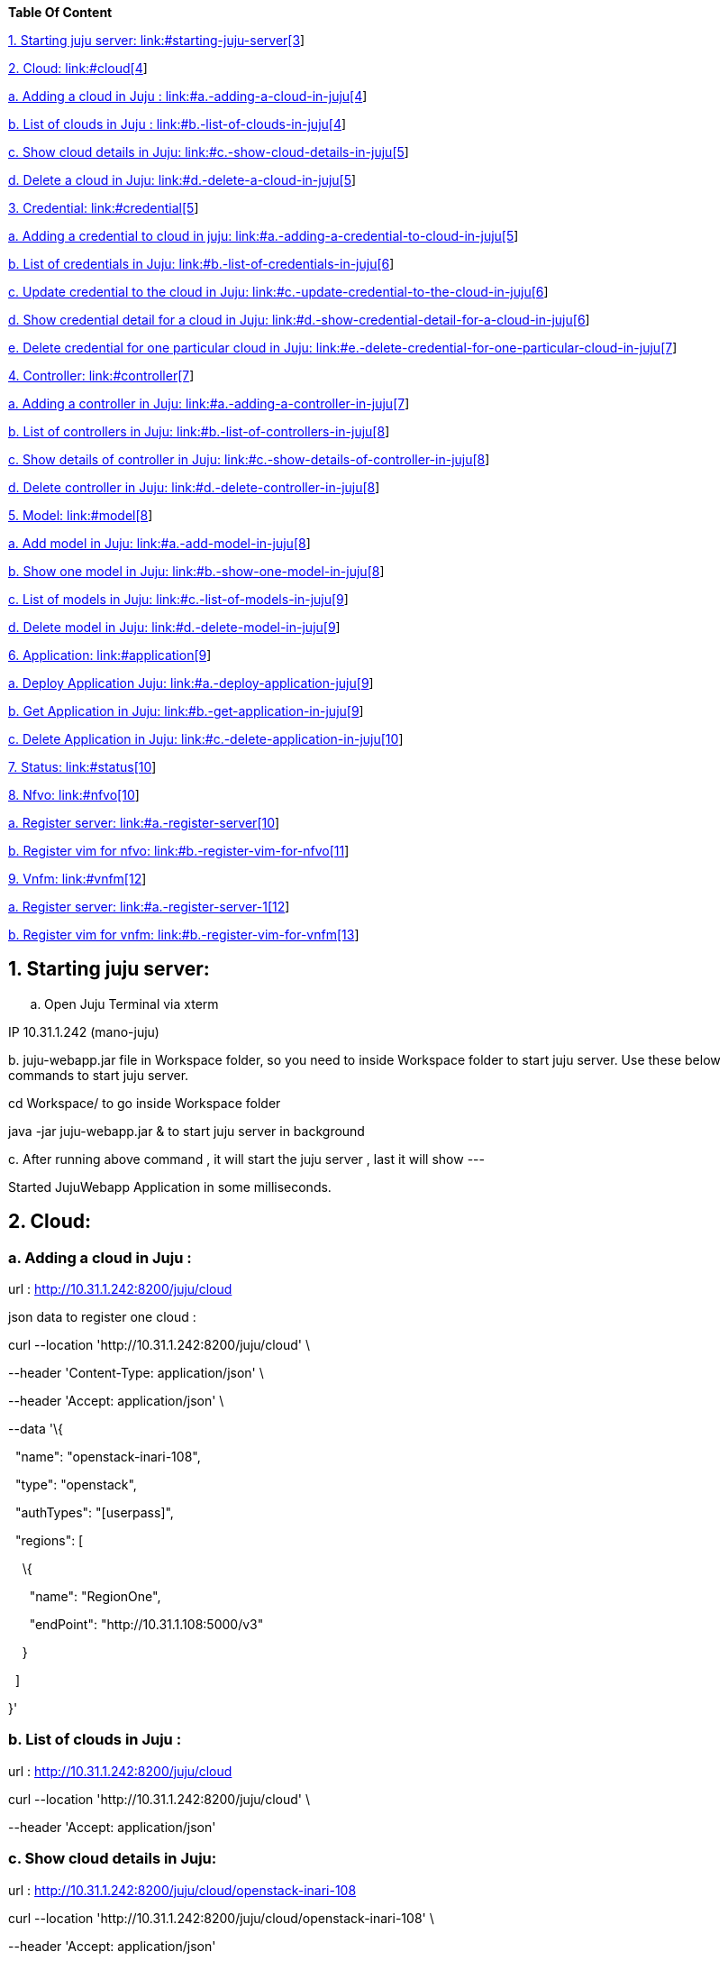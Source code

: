 *Table Of Content*

link:#starting-juju-server[1. Starting juju server:
link:#starting-juju-server[3]]

link:#cloud[2. Cloud: link:#cloud[4]]

link:#a.-adding-a-cloud-in-juju[a. Adding a cloud in Juju :
link:#a.-adding-a-cloud-in-juju[4]]

link:#b.-list-of-clouds-in-juju[b. List of clouds in Juju :
link:#b.-list-of-clouds-in-juju[4]]

link:#c.-show-cloud-details-in-juju[c. Show cloud details in Juju:
link:#c.-show-cloud-details-in-juju[5]]

link:#d.-delete-a-cloud-in-juju[d. Delete a cloud in Juju:
link:#d.-delete-a-cloud-in-juju[5]]

link:#credential[3. Credential: link:#credential[5]]

link:#a.-adding-a-credential-to-cloud-in-juju[a. Adding a credential to
cloud in juju: link:#a.-adding-a-credential-to-cloud-in-juju[5]]

link:#b.-list-of-credentials-in-juju[b. List of credentials in Juju:
link:#b.-list-of-credentials-in-juju[6]]

link:#c.-update-credential-to-the-cloud-in-juju[c. Update credential to
the cloud in Juju: link:#c.-update-credential-to-the-cloud-in-juju[6]]

link:#d.-show-credential-detail-for-a-cloud-in-juju[d. Show credential
detail for a cloud in Juju:
link:#d.-show-credential-detail-for-a-cloud-in-juju[6]]

link:#e.-delete-credential-for-one-particular-cloud-in-juju[e. Delete
credential for one particular cloud in Juju:
link:#e.-delete-credential-for-one-particular-cloud-in-juju[7]]

link:#controller[4. Controller: link:#controller[7]]

link:#a.-adding-a-controller-in-juju[a. Adding a controller in Juju:
link:#a.-adding-a-controller-in-juju[7]]

link:#b.-list-of-controllers-in-juju[b. List of controllers in Juju:
link:#b.-list-of-controllers-in-juju[8]]

link:#c.-show-details-of-controller-in-juju[c. Show details of
controller in Juju: link:#c.-show-details-of-controller-in-juju[8]]

link:#d.-delete-controller-in-juju[d. Delete controller in Juju:
link:#d.-delete-controller-in-juju[8]]

link:#model[5. Model: link:#model[8]]

link:#a.-add-model-in-juju[a. Add model in Juju:
link:#a.-add-model-in-juju[8]]

link:#b.-show-one-model-in-juju[b. Show one model in Juju:
link:#b.-show-one-model-in-juju[8]]

link:#c.-list-of-models-in-juju[c. List of models in Juju:
link:#c.-list-of-models-in-juju[9]]

link:#d.-delete-model-in-juju[d. Delete model in Juju:
link:#d.-delete-model-in-juju[9]]

link:#application[6. Application: link:#application[9]]

link:#a.-deploy-application-juju[a. Deploy Application Juju:
link:#a.-deploy-application-juju[9]]

link:#b.-get-application-in-juju[b. Get Application in Juju:
link:#b.-get-application-in-juju[9]]

link:#c.-delete-application-in-juju[c. Delete Application in Juju:
link:#c.-delete-application-in-juju[10]]

link:#status[7. Status: link:#status[10]]

link:#nfvo[8. Nfvo: link:#nfvo[10]]

link:#a.-register-server[a. Register server:
link:#a.-register-server[10]]

link:#b.-register-vim-for-nfvo[b. Register vim for nfvo:
link:#b.-register-vim-for-nfvo[11]]

link:#vnfm[9. Vnfm: link:#vnfm[12]]

link:#a.-register-server-1[a. Register server:
link:#a.-register-server-1[12]]

link:#b.-register-vim-for-vnfm[b. Register vim for vnfm:
link:#b.-register-vim-for-vnfm[13]]

== 1. Starting juju server: 

[loweralpha]
. Open Juju Terminal via xterm

IP 10.31.1.242 (mano-juju)

{empty}b. juju-webapp.jar file in Workspace folder, so you need to
inside Workspace folder to start juju server. Use these below commands
to start juju server.

cd Workspace/ to go inside Workspace folder

java -jar juju-webapp.jar & to start juju server in background

{empty}c. After running above command , it will start the juju server ,
last it will show ---

Started JujuWebapp Application in some milliseconds.

== 2. Cloud:

===  a. Adding a cloud in Juju :

url : http://10.31.1.242:8200/juju/cloud

json data to register one cloud :

curl --location 'http://10.31.1.242:8200/juju/cloud' \

--header 'Content-Type: application/json' \

--header 'Accept: application/json' \

--data '\{

  "name": "openstack-inari-108",

  "type": "openstack",

  "authTypes": "[userpass]",

  "regions": [

    \{

      "name": "RegionOne",

      "endPoint": "http://10.31.1.108:5000/v3"

    }

  ]

}'

=== b. List of clouds in Juju :

url : http://10.31.1.242:8200/juju/cloud

curl --location 'http://10.31.1.242:8200/juju/cloud' \

--header 'Accept: application/json'

=== c. Show cloud details in Juju:

url : http://10.31.1.242:8200/juju/cloud/openstack-inari-108

curl --location 'http://10.31.1.242:8200/juju/cloud/openstack-inari-108' \

--header 'Accept: application/json'

=== d. Delete a cloud in Juju:

Url: http://10.31.1.242:8200/juju/cloud/openstack-inari-108

curl --location --request DELETE 'http://10.31.1.242:8200/juju/cloud/openstack-inari-108' \

--header 'Accept: application/json'

== 3. Credential: 

=== a. Adding a credential to cloud in juju:

Url: http://10.31.1.242:8200/juju/credential

curl --location 'http://10.31.1.242:8200/juju/credential' \

--header 'Content-Type: application/json' \

--header 'Accept: application/json' \

--data '\{

  "name": "openstack-inari-108",

  "type": "openstack",

  "authTypes": "[userpass]",

  "regions": [

    \{

      "name": "RegionOne",

      "endPoint": "http://10.31.1.108:5000/v3"

    }

    ],

  "credential": \{

    "name": "inari-admin-tenant",

    "authType": "userpass",

    "username": "admin",

    "password": "9f865149f0b64c92",

    "tenantName": "admin"

  }

}'

=== b. List of credentials in Juju:

Url: http://10.31.1.242:8200/juju/credential

http://10.31.1.242:8200/juju/credential[curl --location ]'http://10.31.1.242:8200/juju/credential' \

--header 'Accept: application/json'

=== c. Update http://10.31.1.242:8200/juju/credential/openstack-inari-108/inari-admin-tenant[credential] to the cloud in Juju:

Url: http://10.31.1.242:8200/juju/credential

curl --location --request PUT 'http://10.31.1.242:8200/juju/credential' \

--header 'Content-Type: application/json' \

--header 'Accept: application/json' \

--data '\{

  "name": "openstack-inari-108",

  "type": "openstack",

  "authTypes": "[userpass]",

  "regions": [

    \{

      "name": "RegionOne",

      "endPoint": "http://10.31.1.108:5000/v3"

    }

    ],

  "credential": \{

    "name": "inari-admin-tenant",

    "authType": "userpass",

    "username": "admin",

    "password": "9f865149f0b64c92",

    "tenantName": "admin"

  }

}'

=== d. Show http://10.31.1.242:8200/juju/credential/openstack-inari-108/inari-admin-tenant[credential] detail for a cloud in Juju:

Url:
http://10.31.1.242:8200/juju/cloud/openstack-inari-108[http://10.31.1.242:8200/juju/credential/openstack-inari-108/inari-admin-tenant]

curl --location 'http://10.31.1.242:8200/juju/credential/openstack-inari-108/inari-admin-tenant' \

--header 'Accept: application/json'

=== e. Delete http://10.31.1.242:8200/juju/credential/openstack-inari-108/inari-admin-tenant[credential] for one particular cloud in Juju:

url:
http://10.31.1.242:8200/juju/credential/openstack-inari-108/inari-admin-tenant

curl --location --request DELETE 'http://10.31.1.242:8200/juju/credential/openstack-inari-108/inari-admin-tenant' \

--header 'Accept: application/json'

[.underline]# +
#

== 4. Controller:

=== a. Adding a controller in Juju:

Url : http://10.31.1.242:8200/juju/controller/openstack-inari-108

curl --location 'http://10.31.1.242:8200/juju/controller/openstack-inari-108' \

--header 'Content-Type: application/json' \

--header 'Accept: application/json' \

--data '\{

  "name": "openstack-inari-108-controller",

  "imageId": "9f326f5f-7839-4928-9722-ad51ca97b478",

  "path": "~/simplestreams",

  "osSeries": "jammy",

  "osAuthUrl": "http://10.31.1.108:5000",

  "constraints": [

    "arch=amd64"

  ],

  "networkId": "82dbcdf4-82d3-4e95-9244-550673250dad",

  "regionName": "RegionOne",

  "models": [

    \{

      "name": "k8s-ubi-model-kt",

      "appName": "ubi-k8s-cluster"

    }

  ]

}'

=== b. List of controllers in Juju:

Url : http://10.31.1.242:8200/juju/controller

curl --location 'http://10.31.1.242:8200/juju/controller' \

--header 'Accept: application/json'

=== c. Show details of controller in Juju:

Url :
http://10.31.1.242:8200/juju/controller/openstack-inari-108-controller

curl --location 'http://10.31.1.242:8200/juju/controller/openstack-inari-108-controller' \

--header 'Accept: application/json'

=== d. Delete controller in Juju:

Url :
http://10.31.1.242:8200/juju/controller/openstack-inari-108-controller

curl --location --request DELETE 'http://10.31.1.242:8200/juju/controller/openstack-inari-108-controller' \

--header 'Accept: application/json'

== 5. Model:

=== a. Add model in Juju:

Url : [.underline]#http://10.31.1.242:8200/juju/model/mymodel#

curl --location --request POST 'http://10.31.1.242:8200/juju/model/mymodel' \

--header 'Accept: application/json'

=== b. Show one model in Juju:

url : http://10.31.1.242:8200/juju/model/mymodel

curl --location 'http://10.31.1.242:8200/juju/model/mymodel' \

--header 'Accept: application/json'

=== c. List of models in Juju:

Url : http://10.31.1.242:8200/juju/model

curl --location 'http://10.31.1.242:8200/juju/model' \

--header 'Accept: application/json'

=== d. Delete model in Juju:

Url : http://10.31.1.242:8200/juju/model/mymodel

curl --location --request DELETE 'http://10.31.1.242:8200/juju/model/mymodel' \

--header 'Accept: application/json'

== 6. Application:

=== a. Deploy Application Juju:

Url :
[.underline]#http://10.31.1.242:8200/juju/application/kubernetes-core/ubi-k8s-cluster#

curl --location --request POST 'http://10.31.1.242:8200/juju/application/kubernetes-core/ubi-k8s-cluster' \

--header 'Accept: application/json'

=== b. Get Application in Juju:

Url : http://10.31.1.242:8200/juju/application/calico

curl --location 'http://10.31.1.242:8200/juju/application/calico' \

--header 'Accept: application/json'

=== 

=== c. Delete Application in Juju:

Url : http://10.31.1.242:8200/juju/application/calico

curl --location --request DELETE 'http://10.31.1.242:8200/juju/application/calico' \

--header 'Accept: application/json'

== 7. Status:

Url : http://10.31.1.242:8200/juju/status

[.underline]#curl --location 'http://10.31.1.242:8200/juju/status' \#

--header 'Accept: application/json'

== 8. Nfvo:

=== a. Register server:

Url:
[.underline]#http://192.168.230.128:8100/ubi-etsi-mano/admin/server#

curl --location 'http://192.168.230.128:8100/ubi-etsi-mano/admin/server' \

--header 'Content-Type: application/json' \

--header 'Accept: */*' \

--header 'Authorization: Bearer xxxxxx' \

--data '\{

    "name": "vnfm-1",

    "authentification": \{

        "authType": [

            "OAUTH2_CLIENT_CREDENTIALS"

        ],

        "authParamOauth2": \{

            "clientId": "mano-nfvo",

            "clientSecret": "ed9aeb6d-3ea5-4392-bb22-835603cf3dfc",

            "tokenEndpoint": "http://auth.mano.ubiqube.com/auth/realms/mano-realm/protocol/openid-connect/token",

            "o2Username": "admin",

            "o2Password": "pass",

            "o2IgnoreSsl": true,

            "grantType": "client_credentials"

        }

    },

    "url": "http://mano-vnfm:8090/ubi-etsi-mano/sol003",

    "ignoreSsl": true,

    "tlsCert": "",

    "version": "2.6.1",

    "subscriptionType": "VNF",

    "serverType": "VNFM",

    "capabilities": [

        "100:ubi-v2.6.1"

    ],

    "localUser": \{

    "clientId": "mano-nfvo",

    "clientSecret": "ed9aeb6d-3ea5-4392-bb22-835603cf3dfc",

    "tokenEndpoint": "http://auth.mano.ubiqube.com/auth/realms/mano-realm/protocol/openid-connect/token"

  }

}

'

=== b. Register vim for nfvo:

Url :
[.underline]#http://192.168.230.128:8100/ubi-etsi-mano/admin/vim/register#

curl --location 'http://192.168.230.128:8100/ubi-etsi-mano/admin/vim/register' \

--header 'Content-Type: application/json' \

--header 'Accept: */*' \

--header 'Authorization: Bearer xxxxxx' \

--data '\{

    "vimId": "e4bffd97-2cd1-43d3-9cf4-2c582cc8aec1",

    "vimType": "OPENSTACK_V3",

    "interfaceInfo": \{

        "endpoint": "http://10.31.1.108:5000/v3"

    },

    "accessInfo": \{

        "username": "admin",

        "password": "9f865149f0b64c92",

        "projectId": "1da4d2fa72dc41dfb71a9972809e50ae",

        "projectDomain": "Default",

        "userDomain": "Default"

    },

    "jujuInfo": \{

        "imageId": "9f326f5f-7839-4928-9722-ad51ca97b478",

        "region": "RegionOne",

        "constraints": "arch=amd64",

        "networkId": "82dbcdf4-82d3-4e95-9244-550673250dad",

        "charmName":"kubernetes-core",

        "appName": "psql",

        "osSeries": "jammy"

    },

    "geoloc": \{

        "lng": 4.75801,

        "lat": 45.8001016

    }

}'

== 9. Vnfm:

=== a. Register server:

Url :
[.underline]#http://192.168.230.128:8090/ubi-etsi-mano/admin/server#

curl --location 'http://192.168.230.128:8090/ubi-etsi-mano/admin/server' \

--header 'Content-Type: application/json' \

--header 'Accept: */*' \

--header 'Authorization: Bearer xxxxxx' \

--data '\{

    "name": "nfvo-1",

    "authentification": \{

        "authType": [

            "OAUTH2_CLIENT_CREDENTIALS"

        ],

        "authParamOauth2": \{

            "clientId": "mano-vnfm",

            "clientSecret": "50e312ab-9f12-481e-b6a8-c23e0de21628",

            "tokenEndpoint": "http://auth.mano.ubiqube.com/auth/realms/mano-realm/protocol/openid-connect/token",

            "o2Username": "admin",

            "o2Password": "pass",

            "o2IgnoreSsl": true,

            "grantType": "client_credentials"

        }

    },

    "url": "http://mano-nfvo:8100/ubi-etsi-mano/sol003",

    "ignoreSsl": true,

    "tlsCert": "",

    "version": "2.6.1",

    "subscriptionType": "VNF",

    "serverType": "NFVO",

    "localUser": \{

        "clientId": "mano-vnfm",

        "clientSecret": "50e312ab-9f12-481e-b6a8-c23e0de21628",

        "tokenEndpoint": "http://auth.mano.ubiqube.com/auth/realms/mano-realm/protocol/openid-connect/token"

    }

}

'

=== b. Register vim for vnfm:

Url:
[.underline]#http://192.168.230.128:8090/ubi-etsi-mano/admin/vim/register#

curl --location 'http://192.168.230.128:8090/ubi-etsi-mano/admin/vim/register' \

--header 'Content-Type: application/json' \

--header 'Accept: */*' \

--header 'Authorization: Bearer xxxxxx' \

--data '\{

    "vimId": "e4bffd97-2cd1-43d3-9cf4-2c582cc8aec1",

    "vimType": "OPENSTACK_V3",

    "interfaceInfo": \{

        "endpoint": "http://10.31.1.108:5000/v3"

    },

    "accessInfo": \{

        "username": "admin",

        "password": "9f865149f0b64c92",

        "projectId": "1da4d2fa72dc41dfb71a9972809e50ae",

        "projectDomain": "Default",

        "userDomain": "Default"

    },

    "jujuInfo": \{

        "imageId": "9f326f5f-7839-4928-9722-ad51ca97b478",

        "region": "RegionOne",

        "constraints": "arch=amd64",

        "networkId": "82dbcdf4-82d3-4e95-9244-550673250dad",

        "charmName":"kubernetes-core",

        "appName": "psql",

        "osSeries": "jammy"

    },

    "geoloc": \{

        "lng": 4.75801,

        "lat": 45.8001016

    }

}'
